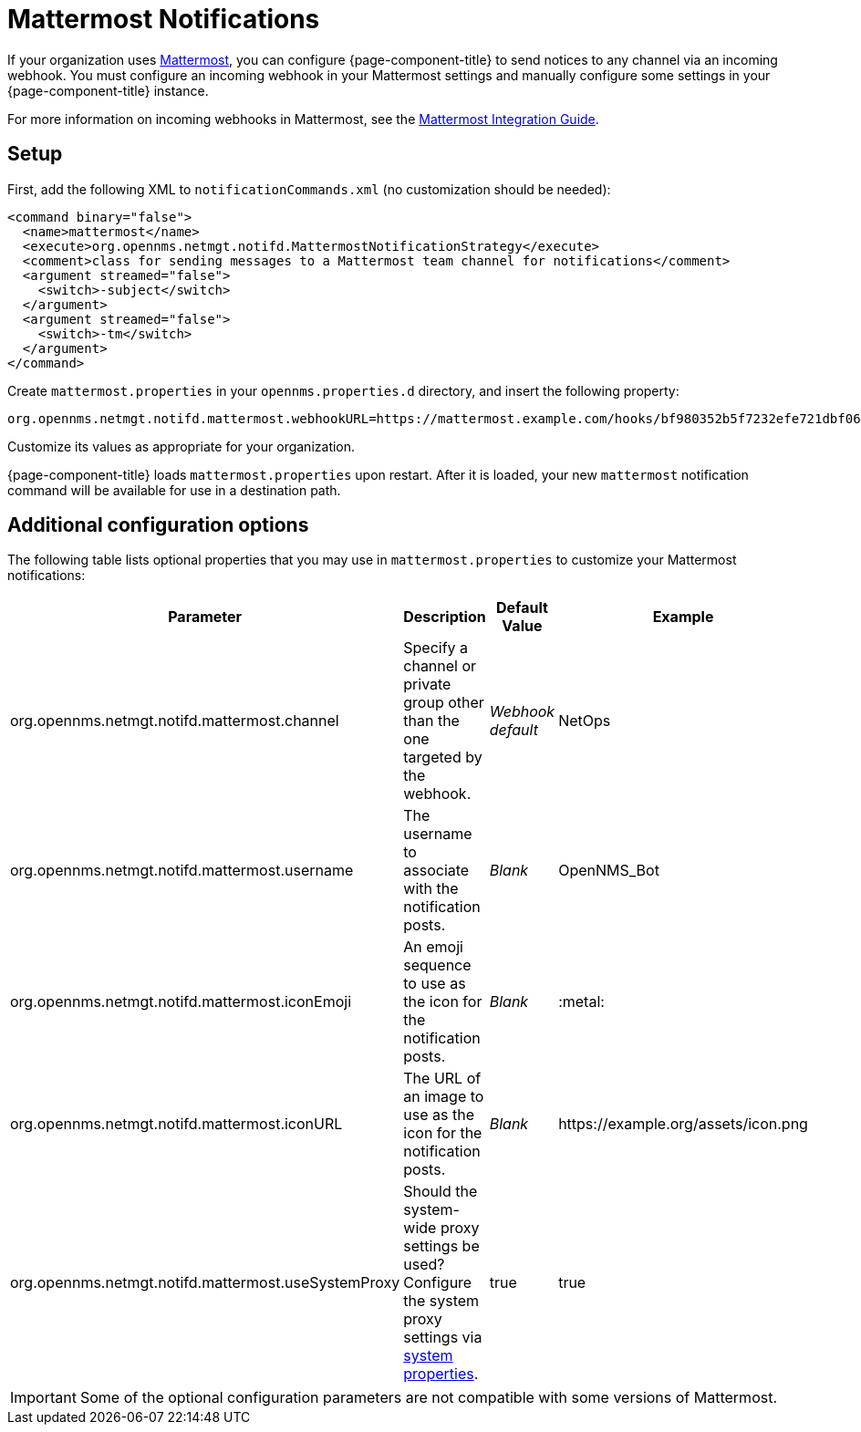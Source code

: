 
= Mattermost Notifications
:description: How to use webhooks to configure OpenNMS Horizon/Meridian to send notifications through Mattermost.

If your organization uses https://mattermost.com/[Mattermost], you can configure {page-component-title} to send notices to any channel via an incoming webhook.
You must configure an incoming webhook in your Mattermost settings and manually configure some settings in your {page-component-title} instance.

For more information on incoming webhooks in Mattermost, see the https://docs.mattermost.com/developer/webhooks-incoming.html[Mattermost Integration Guide].

== Setup

First, add the following XML to `notificationCommands.xml` (no customization should be needed):

[source, xml]
----
<command binary="false">
  <name>mattermost</name>
  <execute>org.opennms.netmgt.notifd.MattermostNotificationStrategy</execute>
  <comment>class for sending messages to a Mattermost team channel for notifications</comment>
  <argument streamed="false">
    <switch>-subject</switch>
  </argument>
  <argument streamed="false">
    <switch>-tm</switch>
  </argument>
</command>
----

Create `mattermost.properties` in your `opennms.properties.d` directory, and insert the following property:

[source, properties]
org.opennms.netmgt.notifd.mattermost.webhookURL=https://mattermost.example.com/hooks/bf980352b5f7232efe721dbf0626bee1

Customize its values as appropriate for your organization.

{page-component-title} loads `mattermost.properties` upon restart.
After it is loaded, your new `mattermost` notification command will be available for use in a destination path.

== Additional configuration options

The following table lists optional properties that you may use in `mattermost.properties` to customize your Mattermost notifications:

[cols="2,2,1,1"]
|===
| Parameter | Description | Default Value | Example

| org.opennms.netmgt.notifd.mattermost.channel
| Specify a channel or private group other than the one targeted by the webhook.
| _Webhook default_
| NetOps

| org.opennms.netmgt.notifd.mattermost.username
| The username to associate with the notification posts.
| _Blank_
| OpenNMS_Bot

| org.opennms.netmgt.notifd.mattermost.iconEmoji
| An emoji sequence to use as the icon for the notification posts.
| _Blank_
| :metal:

| org.opennms.netmgt.notifd.mattermost.iconURL
| The URL of an image to use as the icon for the notification posts.
| _Blank_
| \https://example.org/assets/icon.png

| org.opennms.netmgt.notifd.mattermost.useSystemProxy
| Should the system-wide proxy settings be used?
Configure the system proxy settings via <<deep-dive/admin/configuration/system-properties.adoc#ga-opennms-system-properties, system properties>>.
| true
| true
|===

IMPORTANT: Some of the optional configuration parameters are not compatible with some versions of Mattermost.
